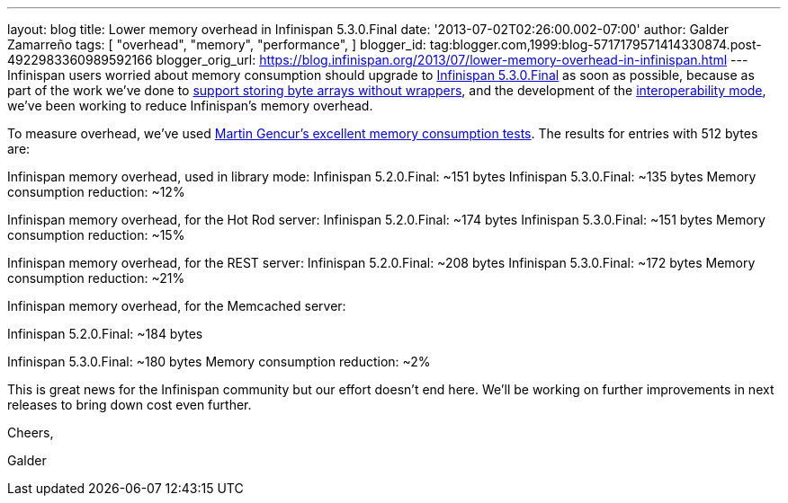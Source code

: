 ---
layout: blog
title: Lower memory overhead in Infinispan 5.3.0.Final
date: '2013-07-02T02:26:00.002-07:00'
author: Galder Zamarreño
tags: [ "overhead",
"memory",
"performance",
]
blogger_id: tag:blogger.com,1999:blog-5717179571414330874.post-4922983360989592166
blogger_orig_url: https://blog.infinispan.org/2013/07/lower-memory-overhead-in-infinispan.html
---
Infinispan users worried about memory consumption should upgrade to
http://infinispan.blogspot.cz/2013/06/infinispan-530final-is-out.html[Infinispan
5.3.0.Final] as soon as possible, because as part of the work we've done
to https://docs.jboss.org/author/x/2oD2Aw[support storing byte arrays
without wrappers], and the development of the
http://infinispan.blogspot.co.uk/2013/05/interoperability-between-embedded-and.html[interoperability
mode], we've been working to reduce Infinispan's memory overhead.

To measure overhead, we've
used http://infinispan.blogspot.cz/2013/01/infinispan-memory-overhead.html[Martin
Gencur's excellent memory consumption tests]. The results for entries
with 512 bytes are:

Infinispan memory overhead, used in library mode:
Infinispan 5.2.0.Final: ~151 bytes
Infinispan 5.3.0.Final: ~135 bytes
Memory consumption reduction: ~12%

Infinispan memory overhead, for the Hot Rod server:
Infinispan 5.2.0.Final: ~174 bytes
Infinispan 5.3.0.Final: ~151 bytes
Memory consumption reduction: ~15%



Infinispan memory overhead, for the REST server:
Infinispan 5.2.0.Final: ~208 bytes
Infinispan 5.3.0.Final: ~172 bytes
Memory consumption reduction: ~21%



Infinispan memory overhead, for the Memcached server:

Infinispan 5.2.0.Final: ~184 bytes

Infinispan 5.3.0.Final: ~180 bytes
Memory consumption reduction: ~2%



This is great news for the Infinispan community but our effort doesn't
end here. We'll be working on further improvements in next releases to
bring down cost even further.


Cheers,

Galder
